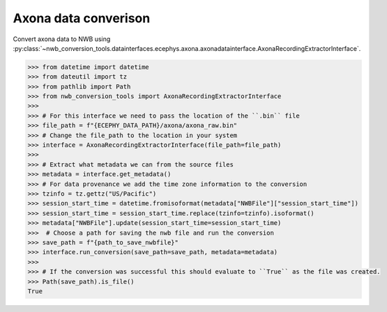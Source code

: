 Axona data converison 
^^^^^^^^^^^^^^^^^^^^^

Convert axona data to NWB using :py:class:`~nwb_conversion_tools.datainterfaces.ecephys.axona.axonadatainterface.AxonaRecordingExtractorInterface`.

.. code-block:: python

    >>> from datetime import datetime
    >>> from dateutil import tz
    >>> from pathlib import Path
    >>> from nwb_conversion_tools import AxonaRecordingExtractorInterface
    >>> 
    >>> # For this interface we need to pass the location of the ``.bin`` file 
    >>> file_path = f"{ECEPHY_DATA_PATH}/axona/axona_raw.bin"
    >>> # Change the file_path to the location in your system
    >>> interface = AxonaRecordingExtractorInterface(file_path=file_path)
    >>> 
    >>> # Extract what metadata we can from the source files
    >>> metadata = interface.get_metadata()
    >>> # For data provenance we add the time zone information to the conversion
    >>> tzinfo = tz.gettz("US/Pacific")
    >>> session_start_time = datetime.fromisoformat(metadata["NWBFile"]["session_start_time"])
    >>> session_start_time = session_start_time.replace(tzinfo=tzinfo).isoformat()
    >>> metadata["NWBFile"].update(session_start_time=session_start_time)
    >>>  # Choose a path for saving the nwb file and run the conversion
    >>> save_path = f"{path_to_save_nwbfile}"
    >>> interface.run_conversion(save_path=save_path, metadata=metadata)
    >>>
    >>> # If the conversion was successful this should evaluate to ``True`` as the file was created.
    >>> Path(save_path).is_file()
    True